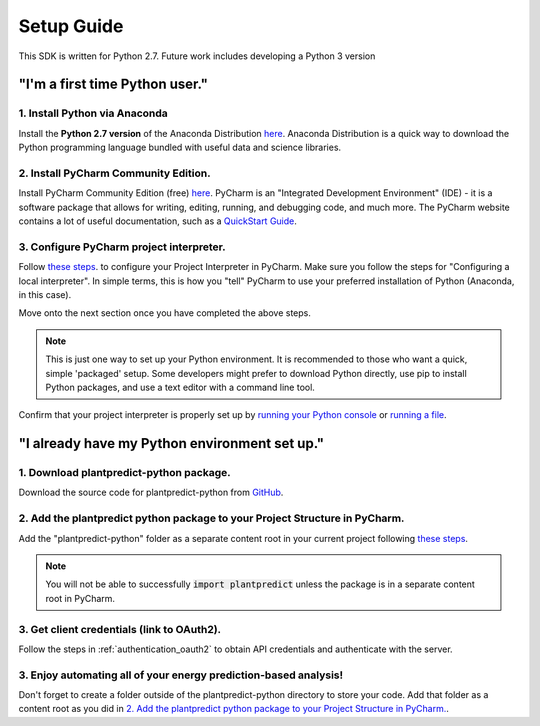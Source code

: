 .. _setup_guide:

Setup Guide
============

This SDK is written for Python 2.7. Future work includes developing a Python 3 version

"I'm a first time Python user."
-------------------------------

1. Install Python via Anaconda
^^^^^^^^^^^^^^^^^^^^^^^^^^^^^^^

Install the **Python 2.7 version** of the Anaconda Distribution `here <https://www.anaconda.com/download/>`_.
Anaconda Distribution is a quick way to download the Python programming language bundled with useful data
and science libraries.

2. Install PyCharm Community Edition.
^^^^^^^^^^^^^^^^^^^^^^^^^^^^^^^^^^^^^^

Install PyCharm Community Edition (free) `here <https://www.jetbrains.com/pycharm/download/#section=windows>`_. PyCharm is
an "Integrated Development Environment" (IDE) - it is a software package that allows for writing, editing, running,
and debugging code, and much more. The PyCharm website contains a lot of useful documentation, such as a
`QuickStart Guide <https://www.jetbrains.com/help/pycharm/quick-start-guide.html>`_.


3. Configure PyCharm project interpreter.
^^^^^^^^^^^^^^^^^^^^^^^^^^^^^^^^^^^^^^^^^^

Follow `these steps <https://www.jetbrains.com/help/pycharm/configuring-python-interpreter.html#local-interpreter>`_. to
configure your Project Interpreter in PyCharm. Make sure you follow the steps for "Configuring a local interpreter". In
simple terms, this is how you "tell" PyCharm to use your preferred installation of Python (Anaconda, in this case).

Move onto the next section once you have completed the above steps.

.. note::

    This is just one way to set up your Python environment. It is recommended to those who want a quick, simple
    'packaged' setup. Some developers might prefer to download Python directly, use pip to install Python packages, and use
    a text editor with a command line tool.

Confirm that your project interpreter is properly set up by `running your Python console
<https://www.jetbrains.com/help/pycharm/running-console.html>`_ or
`running a file <https://www.jetbrains.com/help/pycharm/creating-and-running-your-first-python-project.html>`_.


"I already have my Python environment set up."
----------------------------------------------

1. Download plantpredict-python package.
^^^^^^^^^^^^^^^^^^^^^^^^^^^^^^^^^^^^^^^^

Download the source code for plantpredict-python from `GitHub <https://github.com/stephenkaplan/plantpredict-python>`_.

2. Add the plantpredict python package to your Project Structure in PyCharm.
^^^^^^^^^^^^^^^^^^^^^^^^^^^^^^^^^^^^^^^^^^^^^^^^^^^^^^^^^^^^^^^^^^^^^^^^^^^^

Add the "plantpredict-python" folder as a separate content root in your current project following
`these steps <https://www.jetbrains.com/help/pycharm/configuring-content-roots.html#create-content-root>`_.

.. note::

    You will not be able to successfully :code:`import plantpredict` unless the package is in a separate content root in PyCharm.

3. Get client credentials (link to OAuth2).
^^^^^^^^^^^^^^^^^^^^^^^^^^^^^^^^^^^^^^^^^^^^

Follow the steps in :ref:`authentication_oauth2` to obtain API credentials and authenticate with the server.


3. Enjoy automating all of your energy prediction-based analysis!
^^^^^^^^^^^^^^^^^^^^^^^^^^^^^^^^^^^^^^^^^^^^^^^^^^^^^^^^^^^^^^^^^^

Don't forget to create a folder outside of the plantpredict-python directory to store your code. Add that folder
as a content root as you did in `2. Add the plantpredict python package to your Project Structure in PyCharm.`_.
